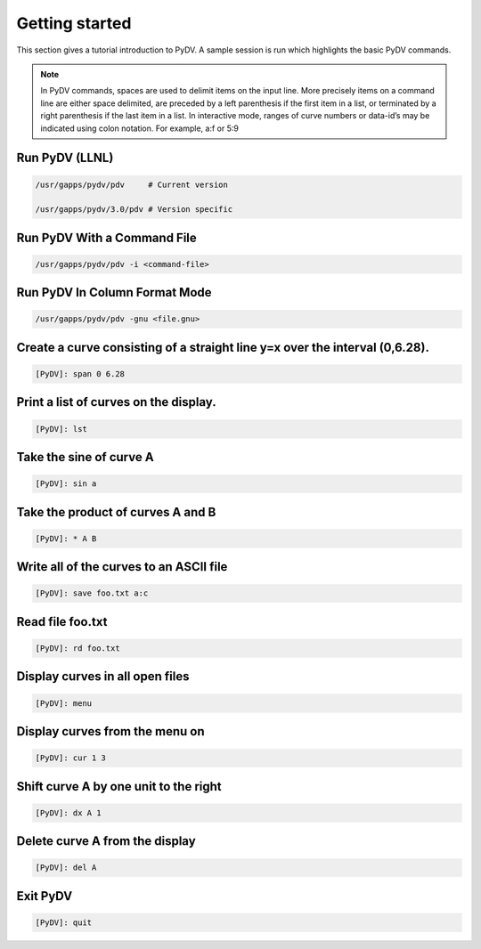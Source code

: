 .. _getting_started:

Getting started
===============

This section gives a tutorial introduction to PyDV. A sample session is run which highlights the basic PyDV commands.

.. note::
   In PyDV commands, spaces are used to delimit items on the input line. More precisely items on a command line are 
   either space delimited, are preceded by a left parenthesis if the first item in a list, or terminated by a right 
   parenthesis if the last item in a list. In interactive mode, ranges of curve numbers or data-id’s may be indicated using colon notation. 
   For example, a:f or 5:9

Run PyDV (LLNL)
---------------

.. code::
 
    /usr/gapps/pydv/pdv     # Current version
    
    /usr/gapps/pydv/3.0/pdv # Version specific

Run PyDV With a Command File 
----------------------------

.. code::
 
    /usr/gapps/pydv/pdv -i <command-file>

Run PyDV In Column Format Mode 
------------------------------

.. code::
 
    /usr/gapps/pydv/pdv -gnu <file.gnu>


Create a curve consisting of a straight line y=x over the interval (0,6.28).
----------------------------------------------------------------------------

.. code::
 
   [PyDV]: span 0 6.28

Print a list of curves on the display.
--------------------------------------

.. code::

   [PyDV]: lst

Take the sine of curve A
------------------------

.. code::

   [PyDV]: sin a 

Take the product of curves A and B
----------------------------------

.. code::

   [PyDV]: * A B

Write all of the curves to an ASCII file
----------------------------------------

.. code::

   [PyDV]: save foo.txt a:c

Read file foo.txt
-----------------

.. code::

   [PyDV]: rd foo.txt

Display curves in all open files
--------------------------------

.. code::

   [PyDV]: menu

Display curves from the menu on
-------------------------------

.. code::

   [PyDV]: cur 1 3

Shift curve A by one unit to the right
--------------------------------------

.. code::

   [PyDV]: dx A 1

Delete curve A from the display
-------------------------------

.. code::

   [PyDV]: del A

Exit PyDV
---------

.. code::

   [PyDV]: quit

